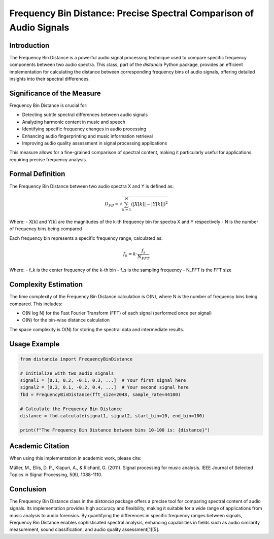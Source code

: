 Frequency Bin Distance: Precise Spectral Comparison of Audio Signals
====================================================================

Introduction
------------

The Frequency Bin Distance is a powerful audio signal processing technique used to compare specific frequency components between two audio spectra. This class, part of the `distancia` Python package, provides an efficient implementation for calculating the distance between corresponding frequency bins of audio signals, offering detailed insights into their spectral differences.

Significance of the Measure
---------------------------

Frequency Bin Distance is crucial for:

- Detecting subtle spectral differences between audio signals
- Analyzing harmonic content in music and speech
- Identifying specific frequency changes in audio processing
- Enhancing audio fingerprinting and music information retrieval
- Improving audio quality assessment in signal processing applications

This measure allows for a fine-grained comparison of spectral content, making it particularly useful for applications requiring precise frequency analysis.

Formal Definition
-----------------

The Frequency Bin Distance between two audio spectra X and Y is defined as:

.. math::

   D_{FB} = \sqrt{\sum_{k=1}^{N} (|X[k]| - |Y[k]|)^2}

Where:
- X[k] and Y[k] are the magnitudes of the k-th frequency bin for spectra X and Y respectively
- N is the number of frequency bins being compared

Each frequency bin represents a specific frequency range, calculated as:

.. math::

   f_k = k \cdot \frac{f_s}{N_{FFT}}

Where:
- f_k is the center frequency of the k-th bin
- f_s is the sampling frequency
- N_FFT is the FFT size

Complexity Estimation
---------------------

The time complexity of the Frequency Bin Distance calculation is O(N), where N is the number of frequency bins being compared. This includes:

- O(N log N) for the Fast Fourier Transform (FFT) of each signal (performed once per signal)
- O(N) for the bin-wise distance calculation

The space complexity is O(N) for storing the spectral data and intermediate results.

Usage Example
-------------

.. code-block:: python

   from distancia import FrequencyBinDistance

   # Initialize with two audio signals
   signal1 = [0.1, 0.2, -0.1, 0.3, ...]  # Your first signal here
   signal2 = [0.2, 0.1, -0.2, 0.4, ...]  # Your second signal here
   fbd = FrequencyBinDistance(fft_size=2048, sample_rate=44100)
   
   # Calculate the Frequency Bin Distance
   distance = fbd.calculate(signal1, signal2, start_bin=10, end_bin=100)
   
   print(f"The Frequency Bin Distance between bins 10-100 is: {distance}")

Academic Citation
-----------------

When using this implementation in academic work, please cite:

Müller, M., Ellis, D. P., Klapuri, A., & Richard, G. (2011). Signal processing for music analysis. IEEE Journal of Selected Topics in Signal Processing, 5(6), 1088-1110.

Conclusion
----------

The Frequency Bin Distance class in the `distancia` package offers a precise tool for comparing spectral content of audio signals. Its implementation provides high accuracy and flexibility, making it suitable for a wide range of applications from music analysis to audio forensics. By quantifying the differences in specific frequency ranges between signals, Frequency Bin Distance enables sophisticated spectral analysis, enhancing capabilities in fields such as audio similarity measurement, sound classification, and audio quality assessment[1][5].
